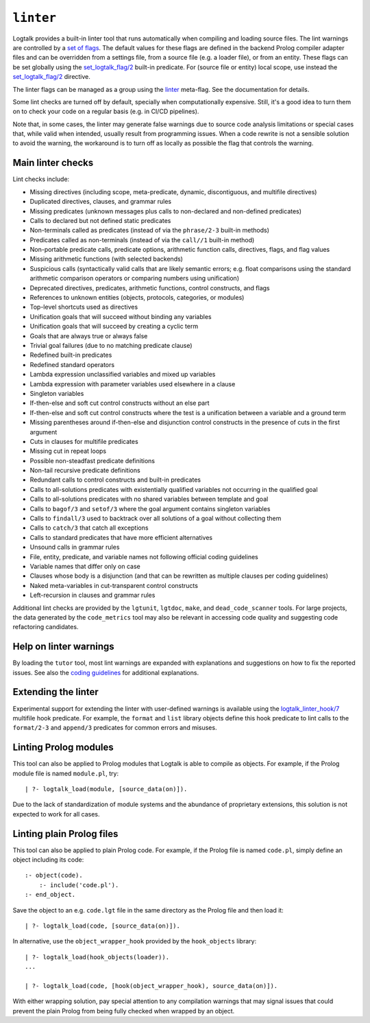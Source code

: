 .. _library_linter:

``linter``
==========

Logtalk provides a built-in linter tool that runs automatically when
compiling and loading source files. The lint warnings are controlled by
a `set of flags <../userman/programming.html#programming-flags-lint>`__.
The default values for these flags are defined in the backend Prolog
compiler adapter files and can be overridden from a settings file, from
a source file (e.g. a loader file), or from an entity. These flags can
be set globally using the
`set_logtalk_flag/2 <../refman/predicates/set_logtalk_flag_2.html>`__
built-in predicate. For (source file or entity) local scope, use instead
the
`set_logtalk_flag/2 <../refman/directives/set_logtalk_flag_2.html>`__
directive.

The linter flags can be managed as a group using the
`linter <../userman/programming.html#flag-linter>`__ meta-flag. See the
documentation for details.

Some lint checks are turned off by default, specially when
computationally expensive. Still, it's a good idea to turn them on to
check your code on a regular basis (e.g. in CI/CD pipelines).

Note that, in some cases, the linter may generate false warnings due to
source code analysis limitations or special cases that, while valid when
intended, usually result from programming issues. When a code rewrite is
not a sensible solution to avoid the warning, the workaround is to turn
off as locally as possible the flag that controls the warning.

Main linter checks
------------------

Lint checks include:

- Missing directives (including scope, meta-predicate, dynamic,
  discontiguous, and multifile directives)
- Duplicated directives, clauses, and grammar rules
- Missing predicates (unknown messages plus calls to non-declared and
  non-defined predicates)
- Calls to declared but not defined static predicates
- Non-terminals called as predicates (instead of via the ``phrase/2-3``
  built-in methods)
- Predicates called as non-terminals (instead of via the ``call//1``
  built-in method)
- Non-portable predicate calls, predicate options, arithmetic function
  calls, directives, flags, and flag values
- Missing arithmetic functions (with selected backends)
- Suspicious calls (syntactically valid calls that are likely semantic
  errors; e.g. float comparisons using the standard arithmetic
  comparison operators or comparing numbers using unification)
- Deprecated directives, predicates, arithmetic functions, control
  constructs, and flags
- References to unknown entities (objects, protocols, categories, or
  modules)
- Top-level shortcuts used as directives
- Unification goals that will succeed without binding any variables
- Unification goals that will succeed by creating a cyclic term
- Goals that are always true or always false
- Trivial goal failures (due to no matching predicate clause)
- Redefined built-in predicates
- Redefined standard operators
- Lambda expression unclassified variables and mixed up variables
- Lambda expression with parameter variables used elsewhere in a clause
- Singleton variables
- If-then-else and soft cut control constructs without an else part
- If-then-else and soft cut control constructs where the test is a
  unification between a variable and a ground term
- Missing parentheses around if-then-else and disjunction control
  constructs in the presence of cuts in the first argument
- Cuts in clauses for multifile predicates
- Missing cut in repeat loops
- Possible non-steadfast predicate definitions
- Non-tail recursive predicate definitions
- Redundant calls to control constructs and built-in predicates
- Calls to all-solutions predicates with existentially qualified
  variables not occurring in the qualified goal
- Calls to all-solutions predicates with no shared variables between
  template and goal
- Calls to ``bagof/3`` and ``setof/3`` where the goal argument contains
  singleton variables
- Calls to ``findall/3`` used to backtrack over all solutions of a goal
  without collecting them
- Calls to ``catch/3`` that catch all exceptions
- Calls to standard predicates that have more efficient alternatives
- Unsound calls in grammar rules
- File, entity, predicate, and variable names not following official
  coding guidelines
- Variable names that differ only on case
- Clauses whose body is a disjunction (and that can be rewritten as
  multiple clauses per coding guidelines)
- Naked meta-variables in cut-transparent control constructs
- Left-recursion in clauses and grammar rules

Additional lint checks are provided by the ``lgtunit``, ``lgtdoc``,
``make``, and ``dead_code_scanner`` tools. For large projects, the data
generated by the ``code_metrics`` tool may also be relevant in accessing
code quality and suggesting code refactoring candidates.

Help on linter warnings
-----------------------

By loading the ``tutor`` tool, most lint warnings are expanded with
explanations and suggestions on how to fix the reported issues. See also
the `coding
guidelines <https://logtalk.org/coding_style_guidelines.html>`__ for
additional explanations.

Extending the linter
--------------------

Experimental support for extending the linter with user-defined warnings
is available using the
`logtalk_linter_hook/7 <../refman/predicates/logtalk_linter_hook_7.html>`__
multifile hook predicate. For example, the ``format`` and ``list``
library objects define this hook predicate to lint calls to the
``format/2-3`` and ``append/3`` predicates for common errors and
misuses.

Linting Prolog modules
----------------------

This tool can also be applied to Prolog modules that Logtalk is able to
compile as objects. For example, if the Prolog module file is named
``module.pl``, try:

::

   | ?- logtalk_load(module, [source_data(on)]).

Due to the lack of standardization of module systems and the abundance
of proprietary extensions, this solution is not expected to work for all
cases.

Linting plain Prolog files
--------------------------

This tool can also be applied to plain Prolog code. For example, if the
Prolog file is named ``code.pl``, simply define an object including its
code:

::

   :- object(code).
       :- include('code.pl').
   :- end_object.

Save the object to an e.g. ``code.lgt`` file in the same directory as
the Prolog file and then load it:

::

   | ?- logtalk_load(code, [source_data(on)]).

In alternative, use the ``object_wrapper_hook`` provided by the
``hook_objects`` library:

::

   | ?- logtalk_load(hook_objects(loader)).
   ...

   | ?- logtalk_load(code, [hook(object_wrapper_hook), source_data(on)]).

With either wrapping solution, pay special attention to any compilation
warnings that may signal issues that could prevent the plain Prolog from
being fully checked when wrapped by an object.
